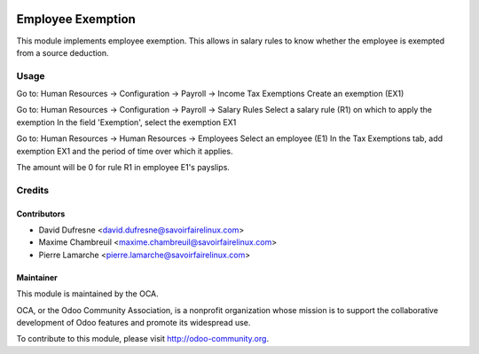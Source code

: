 .. image:: https://img.shields.io/badge/licence-AGPL--3-blue.svg
    :alt: License: AGPL-3

==================
Employee Exemption
==================

This module implements employee exemption.
This allows in salary rules to know whether the employee is exempted from a source deduction.

Usage
=====

Go to: Human Resources -> Configuration -> Payroll -> Income Tax Exemptions
Create an exemption (EX1)

Go to: Human Resources -> Configuration -> Payroll -> Salary Rules
Select a salary rule (R1) on which to apply the exemption
In the field 'Exemption', select the exemption EX1

Go to: Human Resources -> Human Resources -> Employees
Select an employee (E1)
In the Tax Exemptions tab, add exemption EX1 and the period of time over which it applies.

The amount will be 0 for rule R1 in employee E1's payslips.

Credits
=======

Contributors
------------
* David Dufresne <david.dufresne@savoirfairelinux.com>
* Maxime Chambreuil <maxime.chambreuil@savoirfairelinux.com>
* Pierre Lamarche <pierre.lamarche@savoirfairelinux.com>

Maintainer
----------

.. image:: http://odoo-community.org/logo.png
   :alt: Odoo Community Association
   :target: http://odoo-community.org

This module is maintained by the OCA.

OCA, or the Odoo Community Association, is a nonprofit organization whose mission is to support the collaborative development of Odoo features and promote its widespread use.

To contribute to this module, please visit http://odoo-community.org.

